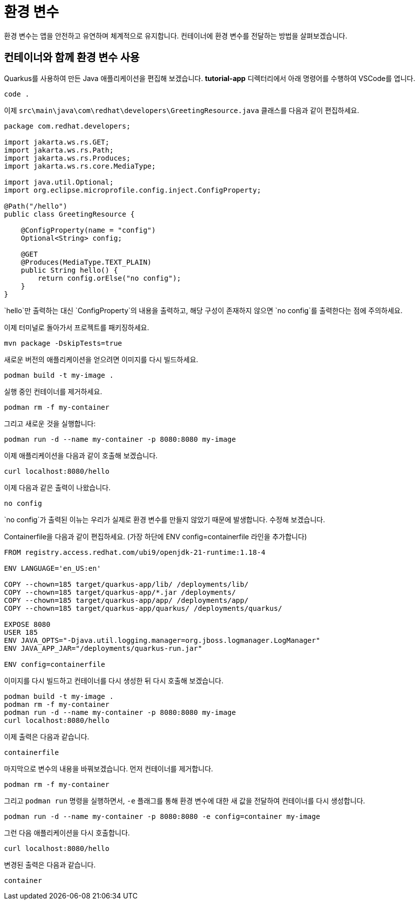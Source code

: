 = 환경 변수

:project-name: tutorial-app

환경 변수는 앱을 안전하고 유연하며 체계적으로 유지합니다. 컨테이너에 환경 변수를 전달하는 방법을 살펴보겠습니다.

== 컨테이너와 함께 환경 변수 사용

Quarkus를 사용하여 만든 Java 애플리케이션을 편집해 보겠습니다.
*tutorial-app* 디렉터리에서 아래 명령어를 수행하여 VSCode를 엽니다.

[.console-input]
[source,bash,subs="+macros,+attributes"]
----
code .
----

이제 `src\main\java\com\redhat\developers\GreetingResource.java` 클래스를 다음과 같이 편집하세요.

[.console-input]
[source,java]
----
package com.redhat.developers;

import jakarta.ws.rs.GET;
import jakarta.ws.rs.Path;
import jakarta.ws.rs.Produces;
import jakarta.ws.rs.core.MediaType;

import java.util.Optional;
import org.eclipse.microprofile.config.inject.ConfigProperty;

@Path("/hello")
public class GreetingResource {

    @ConfigProperty(name = "config")
    Optional<String> config;

    @GET
    @Produces(MediaType.TEXT_PLAIN)
    public String hello() {
        return config.orElse("no config");
    }
}

----

`hello`만 출력하는 대신 `ConfigProperty`의 내용을 출력하고, 해당 구성이 존재하지 않으면 `no config`를 출력한다는 점에 주의하세요.

이제 터미널로 돌아가서 프로젝트를 패키징하세요.

[.console-input]
[source,bash,subs="+macros,+attributes"]
----
mvn package -DskipTests=true
----

새로운 버전의 애플리케이션을 얻으려면 이미지를 다시 빌드하세요.

[.console-input]
[source,bash,subs="+macros,+attributes"]
----
podman build -t my-image .
----

실행 중인 컨테이너를 제거하세요.

[.console-input]
[source,bash,subs="+macros,+attributes"]
----
podman rm -f my-container
----

그리고 새로운 것을 실행합니다:

[.console-input]
[source,bash,subs="+macros,+attributes"]
----
podman run -d --name my-container -p 8080:8080 my-image
----

이제 애플리케이션을 다음과 같이 호출해 보겠습니다.

[.console-input]
[source,bash,subs="+macros,+attributes"]
----
curl localhost:8080/hello
----

이제 다음과 같은 출력이 나왔습니다.

[.console-output]
[source,text]
----
no config
----

`no config`가 출력된 이뉴는 우리가 실제로 환경 변수를 만들지 않았기 때문에 발생합니다. 수정해 보겠습니다.

Containerfile을 다음과 같이 편집하세요.
(가장 하단에 ENV config=containerfile 라인을 추가합니다)

[.console-input]
[source,docker,subs="+macros,+attributes"]
----
FROM registry.access.redhat.com/ubi9/openjdk-21-runtime:1.18-4

ENV LANGUAGE='en_US:en'

COPY --chown=185 target/quarkus-app/lib/ /deployments/lib/
COPY --chown=185 target/quarkus-app/*.jar /deployments/
COPY --chown=185 target/quarkus-app/app/ /deployments/app/
COPY --chown=185 target/quarkus-app/quarkus/ /deployments/quarkus/

EXPOSE 8080
USER 185
ENV JAVA_OPTS="-Djava.util.logging.manager=org.jboss.logmanager.LogManager"
ENV JAVA_APP_JAR="/deployments/quarkus-run.jar"

ENV config=containerfile

----

이미지를 다시 빌드하고 컨테이너를 다시 생성한 뒤 다시 호출해 보겠습니다.

[.console-input]
[source,bash,subs="+macros,+attributes"]
----
podman build -t my-image .
podman rm -f my-container
podman run -d --name my-container -p 8080:8080 my-image
curl localhost:8080/hello
----

이제 출력은 다음과 같습니다.

[.console-output]
[source,text]
----
containerfile
----

마지막으로 변수의 내용을 바꿔보겠습니다. 먼저 컨테이너를 제거합니다.

[.console-input]
[source,bash,subs="+macros,+attributes"]
----
podman rm -f my-container
----

그리고 `podman run` 명령을 실행하면서, `-e` 플래그를 통해 환경 변수에 대한 새 값을 전달하여 컨테이너를 다시 생성합니다.

[.console-input]
[source,bash,subs="+macros,+attributes"]
----
podman run -d --name my-container -p 8080:8080 -e config=container my-image
----

그런 다음 애플리케이션을 다시 호출합니다.

[.console-input]
[source,bash,subs="+macros,+attributes"]
----
curl localhost:8080/hello
----

변경된 출력은 다음과 같습니다.

[.console-output]
[source,text]
----
container
----
